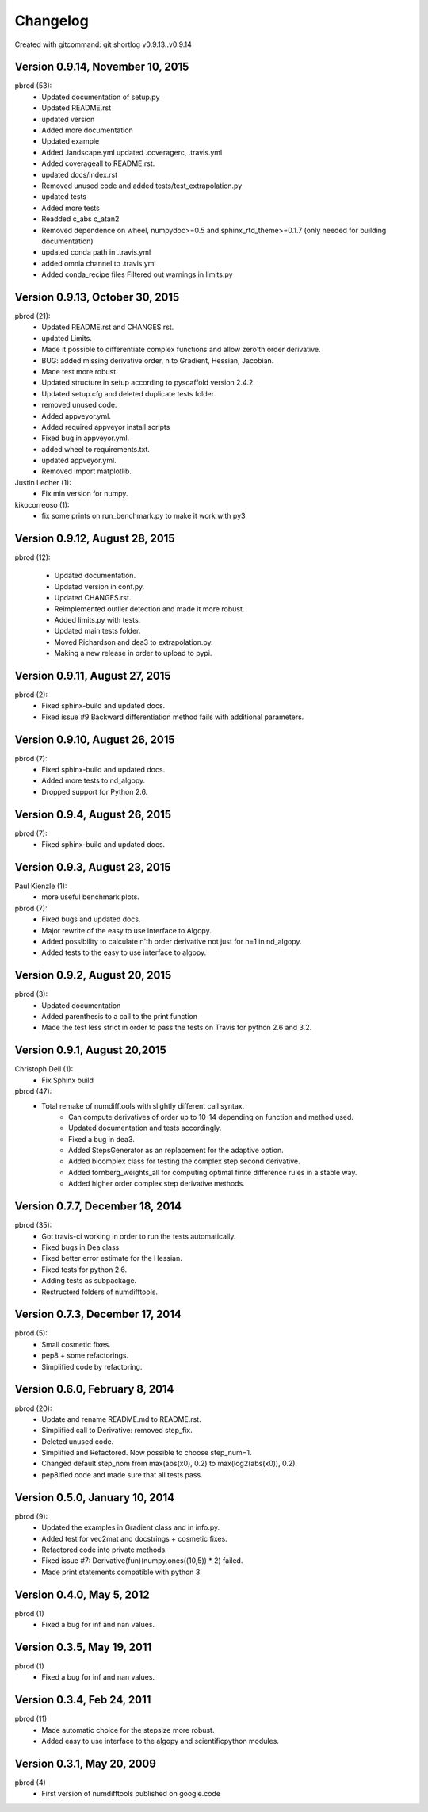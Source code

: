 =========
Changelog
=========

Created with gitcommand: git shortlog v0.9.13..v0.9.14


Version 0.9.14, November 10, 2015
---------------------------------

pbrod (53):
      * Updated documentation of setup.py
      * Updated README.rst
      * updated version
      * Added more documentation
      * Updated example
      * Added .landscape.yml     updated .coveragerc, .travis.yml
      * Added coverageall to README.rst.
      * updated docs/index.rst
      * Removed unused code and added tests/test_extrapolation.py
      * updated tests
      * Added more tests
      * Readded c_abs c_atan2
      * Removed dependence on wheel, numpydoc>=0.5 and sphinx_rtd_theme>=0.1.7 (only needed for building documentation)
      * updated conda path in .travis.yml
      * added omnia channel to .travis.yml
      * Added conda_recipe files     Filtered out warnings in limits.py


Version 0.9.13, October 30, 2015
---------------------------------

pbrod (21):
      * Updated README.rst and CHANGES.rst.
      * updated Limits.
      * Made it possible to differentiate complex functions and allow zero'th order derivative.
      * BUG: added missing derivative order, n to Gradient, Hessian, Jacobian.
      * Made test more robust.
      * Updated structure in setup according to pyscaffold version 2.4.2.
      * Updated setup.cfg and deleted duplicate tests folder.
      * removed unused code.
      * Added appveyor.yml.
      * Added required appveyor install scripts
      * Fixed bug in appveyor.yml.
      * added wheel to requirements.txt.
      * updated appveyor.yml.
      * Removed import matplotlib.

Justin Lecher (1):
      * Fix min version for numpy.

kikocorreoso (1):
      * fix some prints on run_benchmark.py to make it work with py3


Version 0.9.12, August 28, 2015
-------------------------------

pbrod (12):
      
      * Updated documentation.
      * Updated version in conf.py.
      * Updated CHANGES.rst.
      * Reimplemented outlier detection and made it more robust.     
      * Added limits.py with tests.
      * Updated main tests folder.        
      * Moved Richardson and dea3 to extrapolation.py.
      * Making a new release in order to upload to pypi.


Version 0.9.11, August 27, 2015
-------------------------------

pbrod (2):
      * Fixed sphinx-build and updated docs.
      * Fixed issue #9 Backward differentiation method fails with additional parameters.


Version 0.9.10, August 26, 2015
-------------------------------

pbrod (7):
      * Fixed sphinx-build and updated docs.
      * Added more tests to nd_algopy.
      * Dropped support for Python 2.6.


Version 0.9.4, August 26, 2015
------------------------------

pbrod (7):
      * Fixed sphinx-build and updated docs.


Version 0.9.3, August 23, 2015
------------------------------

Paul Kienzle (1):
      * more useful benchmark plots.

pbrod (7):
      * Fixed bugs and updated docs.
      * Major rewrite of the easy to use interface to Algopy.
      * Added possibility to calculate n'th order derivative not just for n=1 in nd_algopy.
      * Added tests to the easy to use interface to algopy.



Version 0.9.2, August 20, 2015
------------------------------

pbrod (3):
      * Updated documentation
      * Added parenthesis to a call to the print function
      * Made the test less strict in order to pass the tests on Travis for python 2.6 and 3.2.
      

Version 0.9.1, August 20,2015
-----------------------------

Christoph Deil (1):
      * Fix Sphinx build

pbrod (47):
      * Total remake of numdifftools with slightly different call syntax.
         * Can compute derivatives of order up to 10-14 depending on function and method used. 
         * Updated documentation and tests accordingly.
         * Fixed a bug in dea3.
         * Added StepsGenerator as an replacement for the adaptive option.
         * Added bicomplex class for testing the complex step second derivative.
         * Added fornberg_weights_all for computing optimal finite difference rules in a stable way.
         * Added higher order complex step derivative methods.
      


Version 0.7.7, December 18, 2014
--------------------------------

pbrod (35):
      * Got travis-ci working in order to run the tests automatically.
      * Fixed bugs in Dea class.
      * Fixed better error estimate for the Hessian.
      * Fixed tests for python 2.6.
      * Adding tests as subpackage.
      * Restructerd folders of numdifftools.


Version 0.7.3, December 17, 2014
--------------------------------

pbrod (5):
      * Small cosmetic fixes.
      * pep8 + some refactorings.
      * Simplified code by refactoring.



Version 0.6.0, February 8, 2014
--------------------------------

pbrod (20):
      * Update and rename README.md to README.rst.
      * Simplified call to Derivative: removed step_fix.
      * Deleted unused code.
      * Simplified and Refactored. Now possible to choose step_num=1.
      * Changed default step_nom from max(abs(x0), 0.2) to max(log2(abs(x0)), 0.2).
      * pep8ified code and made sure that all tests pass.


Version 0.5.0, January 10, 2014
-------------------------------

pbrod (9):
      * Updated the examples in Gradient class and in info.py.
      * Added test for vec2mat and docstrings + cosmetic fixes.
      * Refactored code into private methods.
      * Fixed issue #7: Derivative(fun)(numpy.ones((10,5)) * 2) failed.
      * Made print statements compatible with python 3.



Version 0.4.0, May 5, 2012
--------------------------

pbrod (1)
      * Fixed a bug for inf and nan values.




Version 0.3.5, May 19, 2011
---------------------------

pbrod (1)
      * Fixed a bug for inf and nan values.


Version 0.3.4, Feb 24, 2011
---------------------------

pbrod (11)
      * Made automatic choice for the stepsize more robust.
      * Added easy to use interface to the algopy and scientificpython modules.


Version 0.3.1, May 20, 2009
---------------------------

pbrod (4)
      * First version of numdifftools published on google.code


